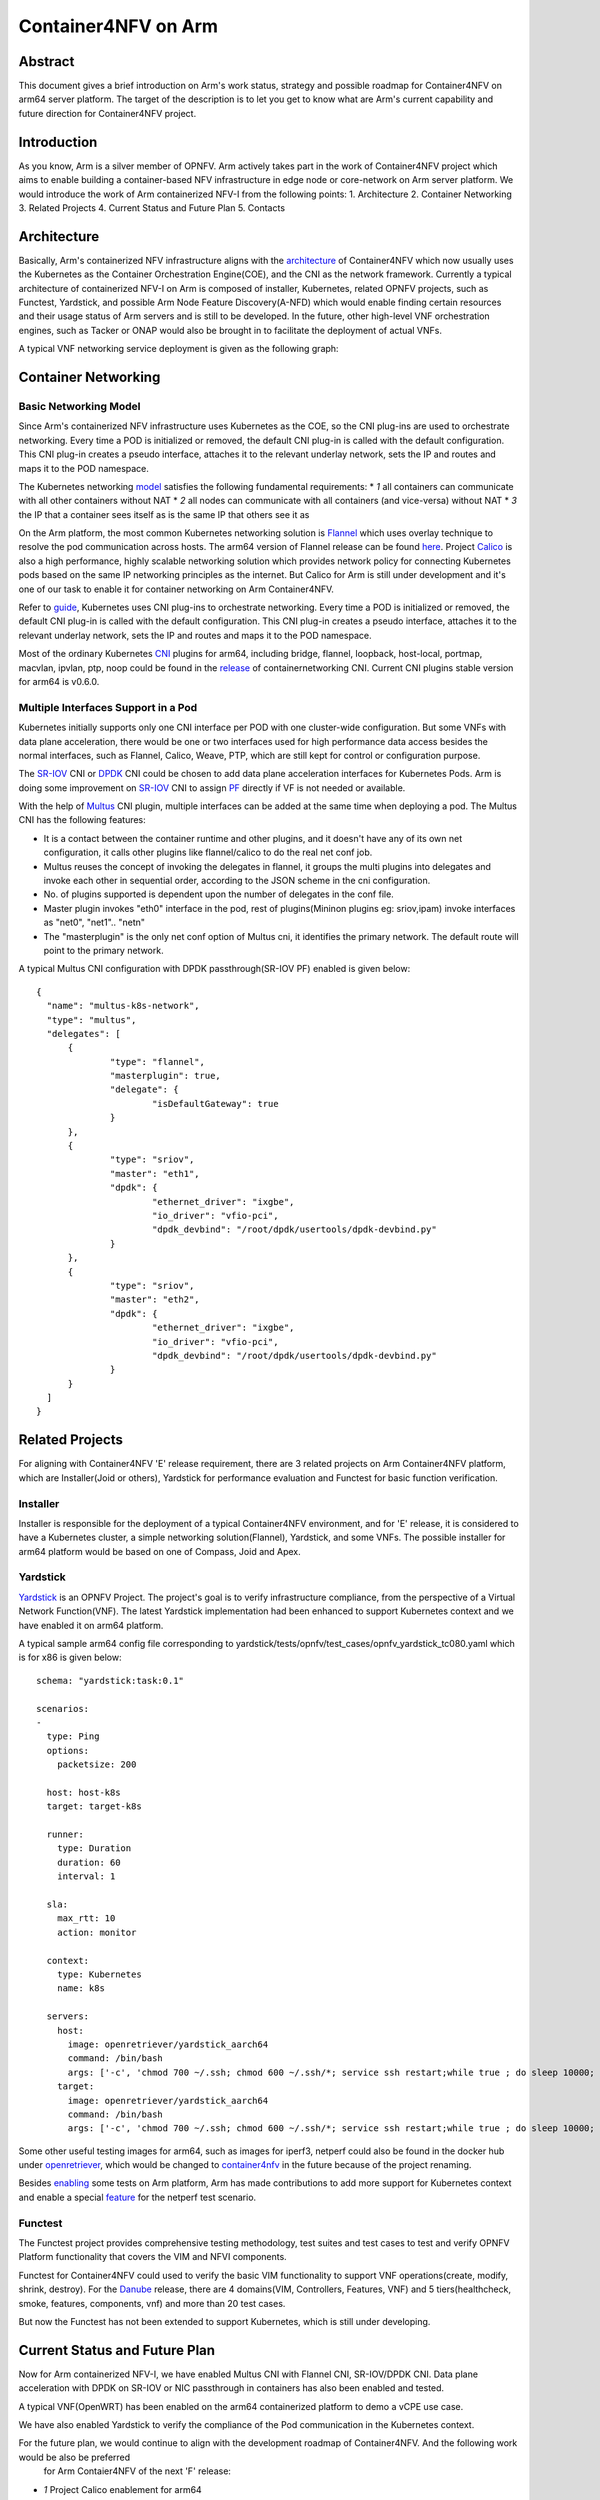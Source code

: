 .. This work is licensed under a Creative Commons Attribution 4.0 International
.. License.
.. http://creativecommons.org/licenses/by/4.0
.. (c) OPNFV, Arm Limited.

====================
Container4NFV on Arm
====================

Abstract
========

This document gives a brief introduction on Arm's work status, strategy and possible roadmap for Container4NFV
on arm64 server platform.
The target of the description is to let you get to know what are Arm's current capability and future
direction for Container4NFV project.

Introduction
============

.. _NFV-TST001: http://www.etsi.org/deliver/etsi_gs/NFV-TST/001_099/001/01.01.01_60/gs_NFV-TST001v010101p.pdf
.. _Yardsticktst: https://wiki.opnfv.org/download/attachments/2925202/opnfv_summit_-_bridging_opnfv_and_etsi.pdf?version=1&modificationDate=1458848320000&api=v2

As you know, Arm is a silver member of OPNFV. Arm actively takes part in the work
of Container4NFV project which aims to enable building a container-based NFV
infrastructure in edge node or core-network on Arm server platform.
We would introduce the work of Arm containerized NFV-I from the following points:
1. Architecture
2. Container Networking
3. Related Projects
4. Current Status and Future Plan
5. Contacts

Architecture
============

.. _architecture: https://wiki.opnfv.org/pages/viewpage.action?spaceKey=OpenRetriever&title=Container%27s+Architecture+for+Cloud+Native+NFV

Basically, Arm's containerized NFV infrastructure aligns with the architecture_ of Container4NFV which now usually uses
the Kubernetes as the Container Orchestration Engine(COE), and the CNI as the network framework.
Currently a typical architecture of containerized NFV-I on Arm is composed of installer, Kubernetes, related OPNFV projects, such as
Functest, Yardstick, and possible Arm Node Feature Discovery(A-NFD) which would enable finding certain resources and their usage status
of Arm servers and is still to be developed. In the future, other high-level VNF orchestration engines, such as Tacker or ONAP would also
be brought in to facilitate the deployment of actual VNFs.

.. image:: images/Arm_Container4NFV_Architecture.PNG
   :width: 800px
   :alt: Containerized NFV Infrastruture on Arm

A typical VNF networking service deployment is given as the following graph:

.. image:: images/networking_service_deployment_on_Arm_server.PNG
   :width: 800px
   :alt: Networking Service Deployment on Arm Server


Container Networking
====================

Basic Networking Model
----------------------


Since Arm's containerized NFV infrastructure uses Kubernetes as the COE, so the CNI plug-ins are used to orchestrate networking.
Every time a POD is initialized or removed, the default CNI plug-in is called with the default configuration. This CNI plug-in
creates a pseudo interface, attaches it to the relevant underlay network, sets the IP and routes and maps it to the POD namespace.

.. _model: https://kubernetes.io/docs/concepts/cluster-administration/networking/
.. _Flannel: https://github.com/coreos/flannel
.. _here: https://github.com/coreos/flannel/releases
.. _Calico: http://docs.projectcalico.org/

The Kubernetes networking model_ satisfies the following fundamental requirements:
* *1* all containers can communicate with all other containers without NAT
* *2* all nodes can communicate with all containers (and vice-versa) without NAT
* *3* the IP that a container sees itself as is the same IP that others see it as

On the Arm platform, the most common Kubernetes networking solution is Flannel_ which uses overlay technique to resolve the pod
communication across hosts. The arm64 version of Flannel release can be found here_. Project Calico_ is also a high performance,
highly scalable networking solution which provides network policy for connecting Kubernetes pods based on the same IP networking
principles as the internet. But Calico for Arm is still under development and it's one of our task to enable it for container
networking on Arm Container4NFV.

.. _guide: https://thenewstack.io/hackers-guide-kubernetes-networking/

Refer to guide_, Kubernetes uses CNI plug-ins to orchestrate networking. Every time a POD is initialized or removed, the default
CNI plug-in is called with the default configuration. This CNI plug-in creates a pseudo interface, attaches it to the relevant
underlay network, sets the IP and routes and maps it to the POD namespace.

.. _CNI: https://github.com/containernetworking/cni
.. _release: https://github.com/containernetworking/cni/releases

Most of the ordinary Kubernetes CNI_ plugins for arm64, including bridge, flannel, loopback, host-local, portmap, macvlan, ipvlan, ptp,
noop could be found in the release_ of containernetworking CNI. Current CNI plugins stable version for arm64 is v0.6.0.


Multiple Interfaces Support in a Pod
------------------------------------

.. _Multus: https://github.com/Intel-Corp/multus-cni
.. _SR-IOV: https://github.com/hustcat/sriov-cni
.. _DPDK: https://github.com/Intel-Corp/sriov-cni
.. _PF: https://github.com/hustcat/sriov-cni/issues/14

Kubernetes initially supports only one CNI interface per POD with one cluster-wide configuration. But some VNFs with data plane
acceleration, there would be one or two interfaces used for high performance data access besides the normal interfaces, such as
Flannel, Calico, Weave, PTP, which are still kept for control or configuration purpose.

The SR-IOV_ CNI or DPDK_ CNI could be chosen to add data plane acceleration interfaces for Kubernetes Pods. Arm is doing some
improvement on SR-IOV_ CNI to assign PF_ directly if VF is not needed or available.

With the help of Multus_ CNI plugin, multiple interfaces can be added at the same time when deploying a pod. The Multus CNI has
the following features:


- It is a contact between the container runtime and other plugins, and it doesn't have any of its own net configuration, it calls
  other plugins like flannel/calico to do the real net conf job.

- Multus reuses the concept of invoking the delegates in flannel, it groups the multi plugins into delegates and invoke each
  other in sequential order, according to the JSON scheme in the cni configuration.

- No. of plugins supported is dependent upon the number of delegates in the conf file.

- Master plugin invokes "eth0" interface in the pod, rest of plugins(Mininon plugins eg: sriov,ipam) invoke interfaces as "net0",
  "net1".. "netn"

- The "masterplugin" is the only net conf option of Multus cni, it identifies the primary network. The default route will point
  to the primary network.


A typical Multus CNI configuration with DPDK passthrough(SR-IOV PF) enabled is given below:

::

  {
    "name": "multus-k8s-network",
    "type": "multus",
    "delegates": [
        {
                "type": "flannel",
                "masterplugin": true,
                "delegate": {
                        "isDefaultGateway": true
                }
        },
        {
                "type": "sriov",
                "master": "eth1",
                "dpdk": {
                        "ethernet_driver": "ixgbe",
                        "io_driver": "vfio-pci",
                        "dpdk_devbind": "/root/dpdk/usertools/dpdk-devbind.py"
                }
        },
        {
                "type": "sriov",
                "master": "eth2",
                "dpdk": {
                        "ethernet_driver": "ixgbe",
                        "io_driver": "vfio-pci",
                        "dpdk_devbind": "/root/dpdk/usertools/dpdk-devbind.py"
                }
        }
    ]
  }


Related Projects
================

For aligning with Container4NFV 'E' release requirement, there are 3 related projects on Arm Container4NFV platform, which are
Installer(Joid or others), Yardstick for performance evaluation and Functest for basic function verification.

Installer
---------

Installer is responsible for the deployment of a typical Container4NFV environment, and for 'E' release, it is considered to have
a Kubernetes cluster, a simple networking solution(Flannel), Yardstick, and some VNFs. The possible installer for arm64 platform
would be based on one of Compass, Joid and Apex.

Yardstick
---------

.. _Yardstick: https://wiki.opnfv.org/yardstick
.. _contribution: https://gerrit.opnfv.org/gerrit/#/c/43721/
.. _feature: https://gerrit.opnfv.org/gerrit/#/c/43719/
.. _enabling: https://gerrit.opnfv.org/gerrit/#/c/43723/

Yardstick_ is an OPNFV Project. The project's goal is to verify infrastructure compliance, from the perspective
of a Virtual Network Function(VNF). The latest Yardstick implementation had been enhanced to support Kubernetes context and we have
enabled it on arm64 platform.

A typical sample arm64 config file corresponding to yardstick/tests/opnfv/test_cases/opnfv_yardstick_tc080.yaml which is for x86 is
given below:

::

  schema: "yardstick:task:0.1"

  scenarios:
  -
    type: Ping
    options:
      packetsize: 200

    host: host-k8s
    target: target-k8s

    runner:
      type: Duration
      duration: 60
      interval: 1

    sla:
      max_rtt: 10
      action: monitor

    context:
      type: Kubernetes
      name: k8s

    servers:
      host:
        image: openretriever/yardstick_aarch64
        command: /bin/bash
        args: ['-c', 'chmod 700 ~/.ssh; chmod 600 ~/.ssh/*; service ssh restart;while true ; do sleep 10000; done']
      target:
        image: openretriever/yardstick_aarch64
        command: /bin/bash
        args: ['-c', 'chmod 700 ~/.ssh; chmod 600 ~/.ssh/*; service ssh restart;while true ; do sleep 10000; done']

.. _openretriever: https://hub.docker.com/u/openretriever/
.. _container4nfv: https://hub.docker.com/u/container4nfv/

Some other useful testing images for arm64, such as images for iperf3, netperf could also be found in the docker hub under openretriever_,
which would be changed to container4nfv_ in the future because of the project renaming.

Besides enabling_ some tests on Arm platform, Arm has made contributions to add more support for Kubernetes context
and enable a special feature_ for the netperf test scenario.

Functest
--------

.. _functest: https://wiki.opnfv.org/display/functest/Opnfv+Functional+Testing
.. _Danube: http://docs.opnfv.org/en/stable-danube/submodules/functest/docs/testing/user/userguide/index.html

The  Functest project provides comprehensive testing methodology, test suites and test cases to test and verify OPNFV Platform functionality
that covers the VIM and NFVI components.

Functest for Container4NFV could used to verify the basic VIM functionality to support VNF operations(create, modify, shrink, destroy). For
the Danube_ release,  there are 4 domains(VIM, Controllers, Features, VNF) and 5 tiers(healthcheck, smoke, features, components, vnf) and more
than 20 test cases.

But now the Functest has not been extended to support Kubernetes, which is still under developing.


Current Status and Future Plan
==============================

Now for Arm containerized NFV-I, we have enabled Multus CNI with Flannel CNI, SR-IOV/DPDK CNI. Data plane acceleration with DPDK on SR-IOV or NIC
passthrough in containers has also been enabled and tested.


.. image:: images/Container_Networking_Acceleration_with_DPDK.png
   :width: 800px
   :alt: Container Networking Acceleration with DPDK


A typical VNF(OpenWRT) has been enabled on the arm64 containerized platform to demo a vCPE use case.

.. image:: images/vCPE_use_case.PNG
   :width: 800px
   :alt: vCPE Use Case

We have also enabled Yardstick to verify the compliance of the Pod communication in the Kubernetes context.

.. image:: images/yardstick_container_test_environment_on_arm_nfv-i.PNG
   :width: 800px
   :alt: Yardstick Container Test Environment on Arm NFV-I

For the future plan, we would continue to align with the development roadmap of Container4NFV. And the following work would be also be preferred
 for Arm Contaier4NFV of the next 'F' release:

* *1* Project Calico enablement for arm64
* *2* VPP DPDK/ODP for container networking
* *3* OPNFV installer enablement on Arm for Container4NFV
* *4* Possible enhancement to Yardstick, Functest
* *5* Typical VNFs w/o data plane accelerations
* *6* CI work with Yardstick, Functest


Contacts
========

Trevor Tao(Zijin Tao), Bin Lu, Song Zhu, Kaly Xin and Yibo Cai from Arm have made contributions to this document.

Trevor Tao:  trevor.tao@arm.com
Bin Lu:   bin.lu@arm.com
Song Zhu: song.zhu@arm.com
Kaly xin:  kaly.xin@arm.com
Yibo Cai:   yibo.cai@arm.com

